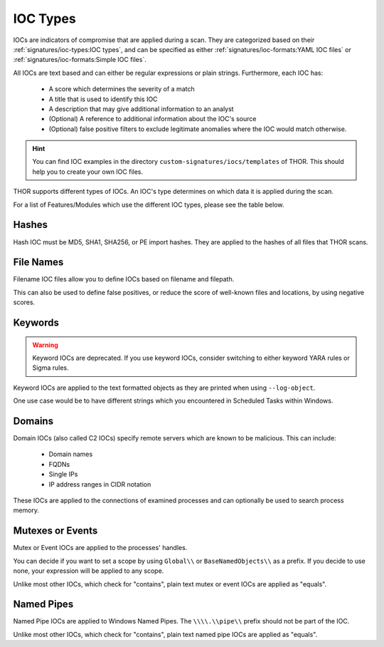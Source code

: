 .. Index:: IOC Types

.. this is for the formatting of the IOC types table
.. raw:: html

   <script type="text/javascript" src="http://ajax.googleapis.com/ajax/libs/jquery/1.7.1/jquery.min.js"></script>
   <script>
   $(document).ready(function() {
   $("p").filter(function() {return $(this).text() === "Yes";}).parent().addClass('yes');
   $("p").filter(function() {return $(this).text() === "No";}).parent().addClass('no');
   });
   </script>
   <style>
   .yes {background-color:#64c864 !important; text-align: center;}
   .no {background-color:#c86464 !important; text-align: center;}
   </style>

IOC Types
=========

IOCs are indicators of compromise that are applied during a scan.
They are categorized based on their :ref:`signatures/ioc-types:IOC types`, and can be specified
as either :ref:`signatures/ioc-formats:YAML IOC files` or  :ref:`signatures/ioc-formats:Simple IOC files`.

All IOCs are text based and can either be regular expressions or plain strings. Furthermore, each IOC has:

 - A score which determines the severity of a match
 - A title that is used to identify this IOC
 - A description that may give additional information to an analyst
 - (Optional) A reference to additional information about the IOC's source
 - (Optional) false positive filters to exclude legitimate
   anomalies where the IOC would match otherwise.

.. hint::
   You can find IOC examples in the directory ``custom-signatures/iocs/templates``
   of THOR. This should help you to create your own IOC files.

THOR supports different types of IOCs. An IOC's type determines on which data it is
applied during the scan.

For a list of Features/Modules which use the different IOC types,
please see the table below.

.. csv-table::
   :file: ../csv/thor_feature_iocs.csv
   :delim: ;
   :header-rows: 1

Hashes
------

Hash IOC must be MD5, SHA1, SHA256, or PE import hashes. They are applied to the hashes
of all files that THOR scans.

File Names
----------

Filename IOC files allow you to define IOCs based on filename and filepath.

This can also be used to define false positives, or reduce the
score of well-known files and locations, by using negative scores.

Keywords
--------

.. warning::
   Keyword IOCs are deprecated. If you use keyword IOCs, consider switching to
   either keyword YARA rules or Sigma rules.

Keyword IOCs are applied to the text formatted objects as they are printed when
using ``--log-object``.

One use case would be to have different strings which you encountered in Scheduled Tasks
within Windows.

Domains
-------

Domain IOCs (also called C2 IOCs) specify remote servers which are known to be malicious.
This can include:

 - Domain names
 - FQDNs
 - Single IPs
 - IP address ranges in CIDR notation

These IOCs are applied to the connections of examined processes
and can optionally be used to search process memory.

Mutexes or Events
-----------------

Mutex or Event IOCs are applied to the processes' handles.

You can decide if you want to set a scope by using ``Global\\``
or ``BaseNamedObjects\\`` as a prefix. If you decide to use none, your expression
will be applied to any scope.

Unlike most other IOCs, which check for "contains", plain text mutex or event IOCs are applied as "equals".

Named Pipes
-----------

Named Pipe IOCs are applied to Windows Named Pipes. The ``\\\\.\\pipe\\``
prefix should not be part of the IOC.

Unlike most other IOCs, which check for "contains", plain text named pipe IOCs are applied as "equals".